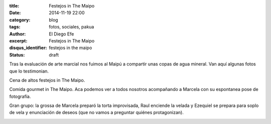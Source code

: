 :title: Festejos in The Maipo
:date: 2014-11-19 22:00
:category: blog
:tags: fotos, sociales, pakua
:author: El Diego Efe
:excerpt: Festejos in The Maipo
:disqus_identifier: festejos in the maipo
:status: draft

Tras la evaluación de arte marcial nos fuimos al Maipú a compartir
unas copas de agua mineral. Van aquí algunas fotos que lo testimonian.

Cena de altos festejos in The Maipo.

.. image:: https://farm8.staticflickr.com/7528/15204201954_9799bbbfb9_o.jpg
   :scale: 100%
   :width: 100%
   :align: center
   :alt: grupo en el maipu

Comida gourmet in The Maipo. Aca podemos ver a todos nosotros
acompañando a Marcela con su espontanea pose de fotografía.

.. image:: https://farm8.staticflickr.com/7472/15204194394_d7790dfed1_o.jpg
   :scale: 100%
   :width: 100%
   :align: center
   :alt: detalle del grupo

Gran grupo: la grossa de Marcela preparó la torta improvisada, Raul
enciende la velada y Ezequiel se prepara para soplo de vela y
enunciación de deseos (que no vamos a preguntar quiénes protagonizan).

.. image:: https://farm9.staticflickr.com/8405/15822301261_8783276a7c_o.jpg
   :scale: 100%
   :width: 100%
   :align: center
   :alt: marcela, raul, ezequiel
